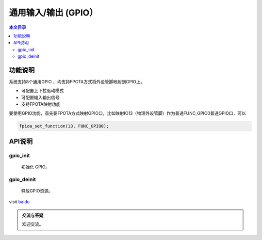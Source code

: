 通用输入/输出 (GPIO）
=========================================

.. contents:: 本文目录

功能说明
-----------------------------------------

系统支持8个通用GPIO ，均支持FPOTA方式将外设管脚映射到GPIO上。 

- 可配置上下拉驱动模式
- 可配置输入输出信号
- 支持FPOTA映射功能

要使用GPIO功能，首先要FPOTA方式映射GPIO口，比如映射IO13（物理外设管脚）作为普通FUNC_GPIO0普通GPIO口，可以

.. code-block:: bash

	fpioa_set_function(13, FUNC_GPIO0);
	
API说明
-----------------------------------------

gpio_init
~~~~~~~~~~~~~~~~~~~~~~~~~~~~~~~~~~~~~~~~~

	初始化 GPIO。

gpio_deinit
~~~~~~~~~~~~~~~~~~~~~~~~~~~~~~~~~~~~~~~~~

	释放GPIO资源。

visit `baidu <http://www.baidu.com>`_ 

.. image:: ../images/lcd-module.png                                   
    :width: 200px 
	
.. admonition:: 交流与答疑

	欢迎交流。

